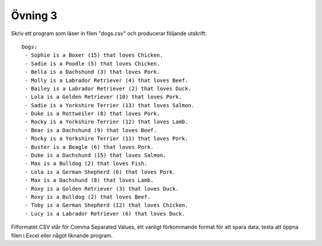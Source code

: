 ========
Övning 3
========

Skriv ett program som läser in filen "dogs.csv" och producerar följande
utskrift::

  Dogs:
   - Sophie is a Boxer (15) that loves Chicken.
   - Sadie is a Poodle (5) that loves Chicken.
   - Bella is a Dachshund (3) that loves Pork.
   - Molly is a Labrador Retriever (4) that loves Beef.
   - Bailey is a Labrador Retriever (2) that loves Duck.
   - Lola is a Golden Retriever (10) that loves Pork.
   - Sadie is a Yorkshire Terrier (13) that loves Salmon.
   - Duke is a Rottweiler (8) that loves Pork.
   - Rocky is a Yorkshire Terrier (12) that loves Lamb.
   - Bear is a Dachshund (9) that loves Beef.
   - Rocky is a Yorkshire Terrier (11) that loves Pork.
   - Buster is a Beagle (6) that loves Pork.
   - Duke is a Dachshund (15) that loves Salmon.
   - Max is a Bulldog (2) that loves Fish.
   - Lola is a German Shepherd (6) that loves Pork.
   - Max is a Dachshund (8) that loves Lamb.
   - Roxy is a Golden Retriever (3) that loves Duck.
   - Roxy is a Bulldog (2) that loves Beef.
   - Toby is a German Shepherd (12) that loves Chicken.
   - Lucy is a Labrador Retriever (6) that loves Duck.

Filformatet CSV står för Comma Separated Values, ett vanligt förkommande format
för att spara data, testa att öppna filen i Excel eller något liknande program.
